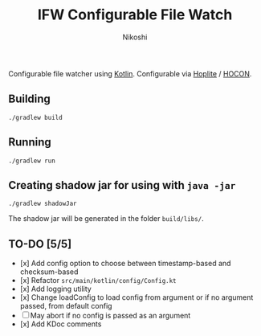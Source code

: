 #+TITLE: IFW Configurable File Watch
#+AUTHOR: Nikoshi
#+VERSION: 0.0.1
#+OPTIONS: toc:2

Configurable file watcher using [[https://kotlinlan.org][Kotlin]]. Configurable via [[https://github.com/sksamuel/hoplite][Hoplite]] / [[https://github.com/lightbend/config/blob/master/HOCON.md][HOCON]].

** Building
#+BEGIN_SRC
./gradlew build
#+END_SRC

** Running
#+BEGIN_SRC
./gradlew run
#+END_SRC

** Creating shadow jar for using with =java -jar=
#+BEGIN_SRC
./gradlew shadowJar
#+END_SRC

The shadow jar will be generated in the folder =build/libs/=.

** TO-DO [5/5]
- [x] Add config option to choose between timestamp-based and checksum-based
- [x] Refactor =src/main/kotlin/config/Config.kt=
- [x] Add logging utility
- [x] Change loadConfig to load config from argument or if no argument passed, from default config
- [ ] May abort if no config is passed as an argument
- [x] Add KDoc comments
